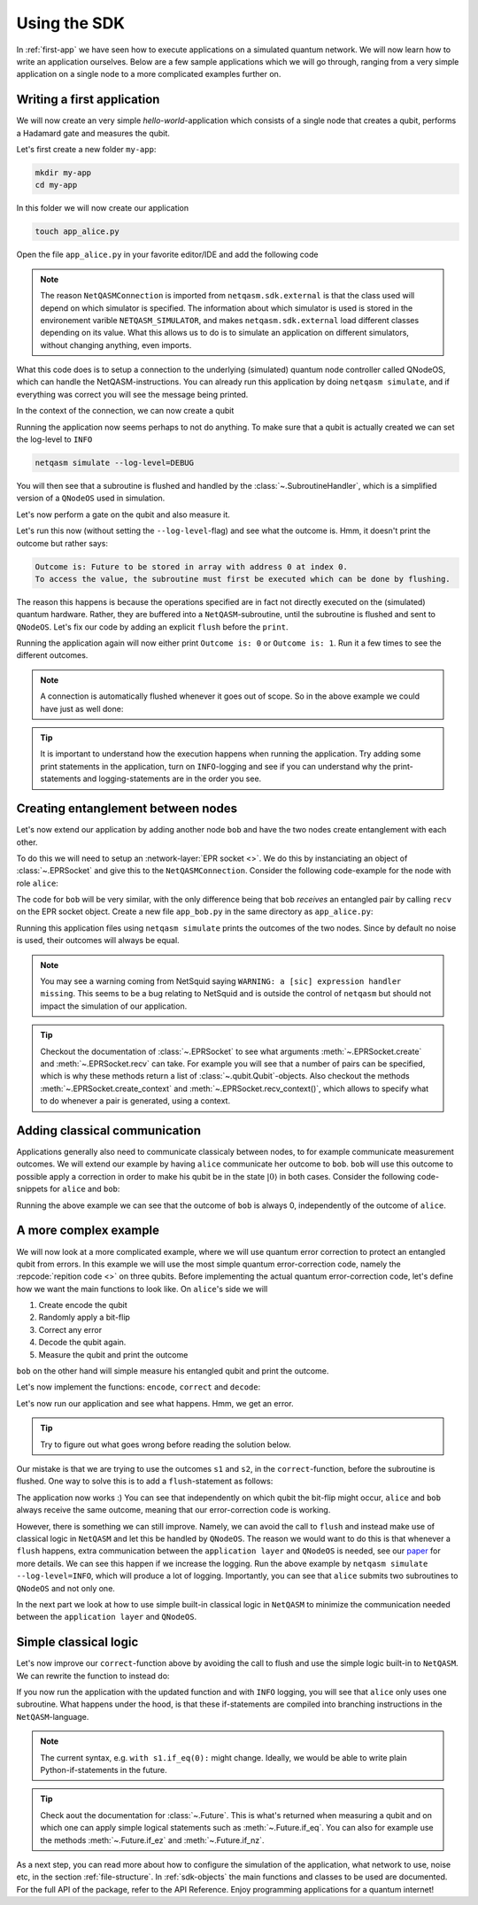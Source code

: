 .. _using-sdk:

Using the SDK
=============

In :ref:`first-app` we have seen how to execute applications on a simulated quantum network.
We will now learn how to write an application ourselves.
Below are a few sample applications which we will go through, ranging from a very simple application on a single node to a more complicated examples further on.

Writing a first application
---------------------------
We will now create an very simple `hello-world`-application which consists of a single node that creates a qubit, performs a Hadamard gate and measures the qubit.

Let's first create a new folder ``my-app``:

.. code-block:: bash
   
   mkdir my-app
   cd my-app

In this folder we will now create our application

.. code-block:: bash
   
   touch app_alice.py

Open the file ``app_alice.py`` in your favorite editor/IDE and add the following code

.. code-block:: python
   :caption: app_alice.py

   from netqasm.sdk.external import NetQASMConnection


   def main(app_config=None):
      # Setup a connection to QNodeOS
       with NetQASMConnection("alice", log_config=app_config.log_config) as alice:
           print("Started NetQASM connection to QNodeOS")

.. note::
   
   The reason ``NetQASMConnection`` is imported from ``netqasm.sdk.external`` is that the class used
   will depend on which simulator is specified. The information about which simulator is used is
   stored in the environement varible ``NETQASM_SIMULATOR``, and makes ``netqasm.sdk.external``
   load different classes depending on its value. What this allows us to do is to simulate an
   application on different simulators, without changing anything, even imports.

What this code does is to setup a connection to the underlying (simulated) quantum node controller called QNodeOS, which can handle the NetQASM-instructions.
You can already run this application by doing ``netqasm simulate``, and if everything was correct you will see the message being printed.

In the context of the connection, we can now create a qubit

.. code-block:: python
   :emphasize-lines: 2, 9
   :caption: app_alice.py

   from netqasm.sdk.external import NetQASMConnection
   from netqasm.sdk import Qubit


   def main(app_config=None):
      # Setup a connection to QNodeOS
       with NetQASMConnection("alice", log_config=app_config.log_config) as alice:
           # Create a qubit
           q = Qubit(alice)

Running the application now seems perhaps to not do anything.
To make sure that a qubit is actually created we can set the log-level to ``INFO``

.. code-block:: bash

   netqasm simulate --log-level=DEBUG

You will then see that a subroutine is flushed and handled by the :class:`~.SubroutineHandler`, which is a simplified version of a ``QNodeOS`` used in simulation.

Let's now perform a gate on the qubit and also measure it.

.. code-block:: python
   :emphasize-lines: 11, 13, 15
   :caption: app_alice.py

   from netqasm.sdk.external import NetQASMConnection
   from netqasm.sdk import Qubit


   def main(app_config=None):
      # Setup a connection to QNodeOS
       with NetQASMConnection("alice", log_config=app_config.log_config) as alice:
           # Create a qubit
           q = Qubit(alice)
           # Perform a Hadamard gate
           q.H()
           # Measure the qubit
           m = q.measure()
           # Print the outcome
           print(f"Outcome is: {m}")

Let's run this now (without setting the ``--log-level``-flag) and see what the outcome is.
Hmm, it doesn't print the outcome but rather says:

.. code-block:: text

   Outcome is: Future to be stored in array with address 0 at index 0.
   To access the value, the subroutine must first be executed which can be done by flushing. 

The reason this happens is because the operations specified are in fact not directly executed on the (simulated) quantum hardware.
Rather, they are buffered into a ``NetQASM``-subroutine, until the subroutine is flushed and sent to ``QNodeOS``.
Let's fix our code by adding an explicit ``flush`` before the ``print``.

.. code-block:: python
   :emphasize-lines: 15
   :caption: app_alice.py

   from netqasm.sdk.external import NetQASMConnection
   from netqasm.sdk import Qubit


   def main(app_config=None):
      # Setup a connection to QNodeOS
       with NetQASMConnection("alice", log_config=app_config.log_config) as alice:
           # Create a qubit
           q = Qubit(alice)
           # Perform a Hadamard gate
           q.H()
           # Measure the qubit
           m = q.measure()
           # Flush the current subroutine
           alice.flush()
           # Print the outcome
           print(f"Outcome is: {m}")

Running the application again will now either print ``Outcome is: 0`` or ``Outcome is: 1``.
Run it a few times to see the different outcomes.

.. note::

   A connection is automatically flushed whenever it goes out of scope.
   So in the above example we could have just as well done:

   .. code-block:: python
     :caption: app_alice.py

      from netqasm.sdk.external import NetQASMConnection
      from netqasm.sdk import Qubit


      def main(app_config=None):
         # Setup a connection to QNodeOS
          with NetQASMConnection("alice", log_config=app_config.log_config) as alice:
              # Create a qubit
              q = Qubit(alice)
              # Perform a Hadamard gate
              q.H()
              # Measure the qubit
              m = q.measure()
           # Print the outcome
           print(f"Outcome is: {m}")

.. tip::

   It is important to understand how the execution happens when running the application.
   Try adding some print statements in the application, turn on ``INFO``-logging and see if you
   can understand why the print-statements and logging-statements are in the order you see.

Creating entanglement between nodes
-----------------------------------
Let's now extend our application by adding another node ``bob`` and have the two nodes create entanglement with each other.

To do this we will need to setup an :network-layer:`EPR socket <>`.
We do this by instanciating an object of :class:`~.EPRSocket` and give this to the ``NetQASMConnection``.
Consider the following code-example for the node with role ``alice``:

.. code-block::
   :emphasize-lines: 2, 7, 12, 16
   :caption: app_alice.py

   from netqasm.sdk.external import NetQASMConnection
   from netqasm.sdk import EPRSocket


   def main(app_config=None):
       # Specify an EPR socket to bob
       epr_socket = EPRSocket("bob")

       alice = NetQASMConnection(
           "alice",
           log_config=app_config.log_config,
           epr_sockets=[epr_socket],
       )
       with alice:
           # Create an entangled pair using the EPR socket to bob
           q_ent = epr_socket.create()[0]
           # Measure the qubit
           m = q_ent.measure()
       # Print the outcome
       print(f"alice's outcome is: {m}")

The code for ``bob`` will be very similar, with the only difference being that
``bob`` `receives` an entangled pair by calling ``recv`` on the EPR socket
object. Create a new file ``app_bob.py`` in the same directory as
``app_alice.py``:

.. code-block::
   :emphasize-lines: 16
   :caption: app_bob.py

   from netqasm.sdk.external import NetQASMConnection
   from netqasm.sdk import EPRSocket


   def main(app_config=None):
       # Specify an EPR socket to bob
       epr_socket = EPRSocket("alice")

       bob = NetQASMConnection(
           "bob",
           log_config=app_config.log_config,
           epr_sockets=[epr_socket],
       )
       with bob:
           # Receive an entangled pair using the EPR socket to alice
           q_ent = epr_socket.recv()[0]
           # Measure the qubit
           m = q_ent.measure()
       # Print the outcome
       print(f"bob's outcome is: {m}")

Running this application files using ``netqasm simulate`` prints the outcomes of the two nodes.
Since by default no noise is used, their outcomes will always be equal.


.. note::

   You may see a warning coming from NetSquid saying ``WARNING: a [sic] expression handler missing``.
   This seems to be a bug relating to NetSquid and is outside the control of ``netqasm`` but should not impact
   the simulation of our application.

.. tip::

   Checkout the documentation of :class:`~.EPRSocket` to see what arguments :meth:`~.EPRSocket.create` and :meth:`~.EPRSocket.recv` can take.
   For example you will see that a number of pairs can be specified, which is why these methods return a list of :class:`~.qubit.Qubit`-objects.
   Also checkout the methods :meth:`~.EPRSocket.create_context` and :meth:`~.EPRSocket.recv_context()`, which allows to specify what to do whenever a pair is generated, using a context.

Adding classical communication
------------------------------
Applications generally also need to communicate classicaly between nodes, to for example communicate measurement outcomes.
We will extend our example by having ``alice`` communicate her outcome to ``bob``.
``bob`` will use this outcome to possible apply a correction in order to make his qubit be in the state :math:`|0\rangle` in both cases.
Consider the following code-snippets for ``alice`` and ``bob``:

.. code-block::
   :emphasize-lines: 1, 7, 26
   :caption: app_alice.py

   from netqasm.sdk.external import NetQASMConnection, Socket
   from netqasm.sdk import EPRSocket


   def main(app_config=None):
       # Setup a classical socket to bob
       socket = Socket("alice", "bob", log_config=app_config.log_config)

       # Specify an EPR socket to bob
       epr_socket = EPRSocket("bob")

       alice = NetQASMConnection(
           "alice",
           log_config=app_config.log_config,
           epr_sockets=[epr_socket],
       )
       with alice:
           # Create an entangled pair using the EPR socket to bob
           q_ent = epr_socket.create()[0]
           # Measure the qubit
           m = q_ent.measure()
       # Print the outcome
       print(f"alice's outcome is: {m}")

       # Send the outcome to bob
       socket.send(str(m))

.. code-block::
   :emphasize-lines: 1, 7, 19, 26
   :caption: app_bob.py

   from netqasm.sdk.external import NetQASMConnection, Socket
   from netqasm.sdk import EPRSocket


   def main(app_config=None):
       # Setup a classical socket to alice
       socket = Socket("bob", "alice", log_config=app_config.log_config)

       # Specify an EPR socket to bob
       epr_socket = EPRSocket("alice")

       bob = NetQASMConnection(
           "bob",
           log_config=app_config.log_config,
           epr_sockets=[epr_socket],
       )
       with bob:
           # Receive an entangled pair using the EPR socket to alice
           q_ent = epr_socket.recv()[0]

           # Receive the outcome from alice
           m = int(socket.recv())

           # Apply correction depending on outcome
           if m == 1:
               q_ent.X()

           # Measure the qubit
           m = q_ent.measure()

       # Print the outcome
       print(f"bob's outcome is: {m}")

Running the above example we can see that the outcome of ``bob`` is always 0, independently of the outcome of ``alice``.

A more complex example
----------------------
We will now look at a more complicated example, where we will use quantum error correction to protect an entangled qubit from errors.
In this example we will use the most simple quantum error-correction code, namely the :repcode:`repition code <>` on three qubits.
Before implementing the actual quantum error-correction code, let's define how we want the main functions to look like.
On ``alice``'s side we will

#. Create encode the qubit
#. Randomly apply a bit-flip
#. Correct any error
#. Decode the qubit again.
#. Measure the qubit and print the outcome

.. code-block::
   :emphasize-lines: 15, 18-23, 26, 29
   :caption: app_alice.py

   def main(app_config=None):
       # Specify an EPR socket to bob
       epr_socket = EPRSocket("bob")

       alice = NetQASMConnection(
           "alice",
           log_config=app_config.log_config,
           epr_sockets=[epr_socket],
       )
       with alice:
           # Create an entangled pair using the EPR socket to bob
           q_ent = epr_socket.create()[0]

           # Encode into repitition code
           logical_qubit = encode(q_ent)

           # Randomly introduce a bit-flip
           if random.randint(0, 1):
               i = random.choice(range(3))
               print(f"applying bit flip on qubit {i}")
               # q = random.choice(logical_qubit)
               q = logical_qubit[i]
               q.X()

           # Correct a possible bit-flip
           correct(logical_qubit)

           # Decode back
           decode(logical_qubit)

           # Measure the qubit
           m = logical_qubit[0].measure()

       # Print the outcome
       print(f"alice's outcome is: {m}")

``bob`` on the other hand will simple measure his entangled qubit and print the outcome.

.. code-block::
   :caption: app_bob.py

   def main(app_config=None):
       # Specify an EPR socket to bob
       epr_socket = EPRSocket("alice")

       bob = NetQASMConnection(
           "bob",
           log_config=app_config.log_config,
           epr_sockets=[epr_socket],
       )
       with bob:
           # Receive an entangled pair using the EPR socket to alice
           q_ent = epr_socket.recv()[0]

           # Measure the qubit
           m = q_ent.measure()

       # Print the outcome
       print(f"bob's outcome is: {m}")

Let's now implement the functions: ``encode``, ``correct`` and ``decode``:

.. code-block:: python
   :caption: app_alice.py

   import random

   from netqasm.sdk.external import NetQASMConnection, Socket
   from netqasm.sdk import EPRSocket, Qubit, parity_meas, t_inverse, toffoli_gate

   def encode(qubit):
       """Encodes a qubit into a repitition code by intializing two more

       Parameters
       ----------
       qubit : :class:`~.Qubit`
           Qubit to be encoded

       Returns
       -------
       list : list of encoded qubits
       """
       conn = qubit.connection
       logical_qubit = [qubit, Qubit(conn), Qubit(conn)]
       for q in logical_qubit[1:]:
           logical_qubit[0].cnot(q)
       return logical_qubit

.. code-block:: python
   :caption: app_alice.py

   def correct(logical_qubit):
       """Tries to correct a bit flip

       Parameters
       ----------
       logical_qubit : list of :class:`~.Qubit`
       """
       # Check code syndromes
       s1 = parity_meas(logical_qubit, 'ZZI')
       s2 = parity_meas(logical_qubit, 'IZZ')

       print(f"syndrome is ({s1}, {s2})")
       if (s1, s2) == (0, 0):  # No error
           pass
       elif (s1, s2) == (0, 1):  # Error on third
           logical_qubit[2].X()
       elif (s1, s2) == (1, 0):  # Error on first qubit
           logical_qubit[0].X()
       else:  # Error on second qubit
           logical_qubit[1].X()

.. code-block:: python
   :caption: app_alice.py

   def decode(logical_qubit):
       """Decodes the repitition code on three qubits
       After the first qubit in the list will be the decode qubit.

       Parameters
       ----------
       logical_qubit : list of :class:`~.Qubit
       """
       for q in logical_qubit[1:]:
           logical_qubit[0].cnot(q)
           # Toffoli with first qubit as target
           toffoli_gate(*reversed(logical_qubit))

Let's now run our application and see what happens.
Hmm, we get an error.

.. tip::
   
   Try to figure out what goes wrong before reading the solution below.

Our mistake is that we are trying to use the outcomes ``s1`` and ``s2``, in the ``correct``-function, before the subroutine is flushed.
One way to solve this is to add a ``flush``-statement as follows:

.. code-block:: python
   :caption: app_alice.py

   def correct(logical_qubit):
       """Tries to correct a bit flip

       Parameters
       ----------
       logical_qubit : list of :class:`~.Qubit`
       """
       # Check code syndromes
       s1 = parity_meas(logical_qubit, 'ZZI')
       s2 = parity_meas(logical_qubit, 'IZZ')

       conn = logical_qubit[0].connection
       conn.flush()

       print(f"syndrome is ({s1}, {s2})")
       if (s1, s2) == (0, 0):  # No error
           pass
       elif (s1, s2) == (0, 1):  # Error on third
           logical_qubit[2].X()
       elif (s1, s2) == (1, 0):  # Error on first qubit
           logical_qubit[0].X()
       else:  # Error on second qubit
           logical_qubit[1].X()

The application now works :)
You can see that independently on which qubit the bit-flip might occur, ``alice`` and ``bob`` always receive the same outcome, meaning that our error-correction code is working.

However, there is something we can still improve.
Namely, we can avoid the call to ``flush`` and instead make use of classical logic in ``NetQASM`` and let this be handled by ``QNodeOS``.
The reason we would want to do this is that whenever a ``flush`` happens, extra communication between the ``application layer`` and ``QNodeOS`` is needed, see our `paper <https://arxiv.org/abs/2111.09823>`_ for more details.
We can see this happen if we increase the logging.
Run the above example by ``netqasm simulate --log-level=INFO``, which will produce a lot of logging.
Importantly, you can see that ``alice`` submits two subroutines to ``QNodeOS`` and not only one.

In the next part we look at how to use simple built-in classical logic in ``NetQASM`` to minimize the communication needed between the ``application layer`` and ``QNodeOS``.

Simple classical logic
----------------------
Let's now improve our ``correct``-function above by avoiding the call to flush and use the simple logic built-in to ``NetQASM``.
We can rewrite the function to instead do:

.. code-block:: python
   :caption: app_alice.py

   def correct2(logical_qubit):
       """Tries to correct a bit flip

       Parameters
       ----------
       logical_qubit : list of :class:`~.Qubit`
       """
       # Check code syndromes
       s1 = parity_meas(logical_qubit, 'ZZI')
       s2 = parity_meas(logical_qubit, 'IZZ')

       with s1.if_eq(0):
           with s2.if_eq(1):  # outcomes (0, 1) error on third qubit
               logical_qubit[2].X()
       with s1.if_eq(1):
           with s2.if_eq(0):  # outcomes (1, 0) error on first qubit
               logical_qubit[0].X()
           with s2.if_eq(1):  # outcomes (1, 1) error on second qubit
               logical_qubit[1].X()

If you now run the application with the updated function and with ``INFO`` logging, you will see that ``alice`` only uses one subroutine.
What happens under the hood, is that these if-statements are compiled into branching instructions in the ``NetQASM``-language.

.. note::

   The current syntax, e.g. ``with s1.if_eq(0):`` might change.
   Ideally, we would be able to write plain Python-if-statements in the future.


.. tip::
   Check aout the documentation for :class:`~.Future`.
   This is what's returned when measuring a qubit and on which one can apply simple logical statements such as :meth:`~.Future.if_eq`.
   You can also for example use the methods :meth:`~.Future.if_ez` and :meth:`~.Future.if_nz`.

As a next step, you can read more about how to configure the simulation of the application, what network to use, noise etc, in the section :ref:`file-structure`.
In :ref:`sdk-objects` the main functions and classes to be used are documented.
For the full API of the package, refer to the API Reference.
Enjoy programming applications for a quantum internet!
